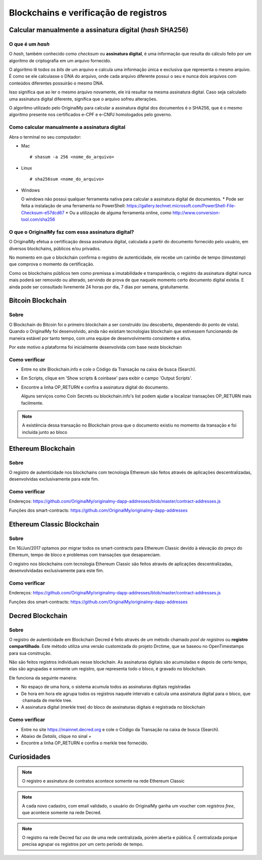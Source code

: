 Blockchains e verificação de registros
======================================

=========================================================
Calcular manualmente a assinatura digital (*hash* SHA256)
=========================================================

O que é um *hash*
-----------------

O *hash*, também conhecido como *checksum* ou **assinatura digital**, é uma informação que resulta do cálculo feito por um algorítmo de criptografia em um arquivo fornecido.

O algorítmo lê todos os *bits* de um arquivo e calcula uma informação única e exclusiva que representa o mesmo arquivo. É como se ele calculasse o DNA do arquivo, onde cada arquivo diferente possui o seu e nunca dois arquivos com conteúdos diferentes possuirão o mesmo DNA.

Isso significa que ao ler o mesmo arquivo novamente, ele irá resultar na mesma assinatura digital. Caso seja calculado uma assinatura digital diferente, significa que o arquivo sofreu alterações.

O algorítmo utilizado pelo OriginalMy para calcular a assinatura digital dos documentos é o SHA256, que é o mesmo algorítmo presente nos certificados e-CPF e e-CNPJ homologados pelo governo.

Como calcular manualmente a assinatura digital
----------------------------------------------

Abra o terminal no seu computador:

- Mac ::
    
  # shasum -a 256 <nome_do_arquivo>
 
- Linux ::

  # sha256sum <nome_do_arquivo>
  
- Windows

  O windows não possui qualquer ferramenta nativa para calcular a assinatura digital de documentos. 
  * Pode ser feita a instalação de uma ferramenta no PowerShell: https://gallery.technet.microsoft.com/PowerShell-File-Checksum-e57dcd67
  * Ou a utilização de alguma ferramenta online, como http://www.conversion-tool.com/sha256
  
O que o OriginalMy faz com essa assinatura digital?
---------------------------------------------------

O OriginalMy efetua a certificação dessa assinatura digital, calculada a partir do documento fornecido pelo usuário, em diversos blockchains, públicos e/ou privados.

No momento em que o blockchain confirma o registro de autenticidade, ele recebe um carimbo de tempo (*timestamp*) que comprova o momento da certificação.

Como os blockchains públicos tem como premissa a imutabilidade e transparência, o registro da assinatura digital nunca mais poderá ser removido ou alterado, servindo de prova de que naquele momento certo documento digital existia. E ainda pode ser consultado livremente 24 horas por dia, 7 dias por semana, gratuitamente.

==================
Bitcoin Blockchain
==================

Sobre
-----

O Blockchain do Bitcoin foi o primeiro blockchain a ser construído (ou descoberto, dependendo do ponto de vista). Quando o OriginalMy foi desenvolvido, ainda não existiam tecnologias blockchain que estivessem funcionando de maneira estável por tanto tempo, com uma equipe de desenvolvimento consistente e ativa.

Por este motivo a plataforma foi inicialmente desenvolvida com base neste blockchain

Como verificar
--------------

* Entre no site Blockchain.info e cole o Código da Transação na caixa de busca (Search).

* Em Scripts, clique em 'Show scripts & coinbase' para exibir o campo 'Output Scripts'.

* Encontre a linha OP_RETURN e confira a assinatura digital do documento.

  Alguns serviços como Coin Secrets ou blockchain.info's list podem ajudar a localizar transações OP_RETURN mais facilmente.

.. note:: A existência dessa transação no Blockchain prova que o documento existiu no momento da transação e foi incluída junto ao bloco


===================
Ethereum Blockchain
===================

Sobre
-----

O registro de autenticidade nos blockchains com tecnologia Ethereum são feitos através de aplicações descentralizadas, desenvolvidas exclusivamente para este fim.

Como verificar
--------------

Endereços: https://github.com/OriginalMy/originalmy-dapp-addresses/blob/master/contract-addresses.js

Funções dos smart-contracts: https://github.com/OriginalMy/originalmy-dapp-addresses

===========================
Ethereum Classic Blockchain
===========================

Sobre
-----

Em 16/Jun/2017 optamos por migrar todos os smart-contracts para Ethereum Classic devido à elevação do preço do Ethereum, tempo de bloco e problemas com transações que desapareciam.

O registro nos blockchains com tecnologia Ethereum Classic são feitos através de aplicações descentralizadas, desenvolvidadas exclusivamente para este fim.

Como verificar
--------------

Endereços: https://github.com/OriginalMy/originalmy-dapp-addresses/blob/master/contract-addresses.js

Funções dos smart-contracts: https://github.com/OriginalMy/originalmy-dapp-addresses

=================
Decred Blockchain
=================

Sobre
-----

O registro de autenticidade em Blockchain Decred é feito através de um método chamado *pool de registros* ou **registro compartilhado**. Este método utiliza uma versão customizada do projeto Drctime, que se baseou no OpenTimestamps para sua construção.

Não são feitos registros individuais nesse blockchain. As assinaturas digitais são acumuladas e depois de certo tempo, elas são agrupadas e somente um registro, que representa todo o bloco, é gravado no blockchain.

Ele funciona da seguinte maneira:

- No espaço de uma hora, o sistema acumula todos as assinaturas digitais registradas
- De hora em hora ele agrupa todos os registros naquele intervalo e calcula uma assinatura digital para o bloco, que  chamada de merkle tree.
- A assinatura digital (merkle tree) do bloco de assinaturas digitais é registrada no blockchain


Como verificar
--------------

* Entre no site https://mainnet.decred.org e cole o Código da Transação na caixa de busca (Search).

* Abaixo de *Details*, clique no sinal +

* Encontre a linha OP_RETURN e confira o merkle tree fornecido.


============
Curiosidades
============

.. note:: O registro e assinatura de contratos acontece somente na rede Ethereum Classic

.. note:: A cada novo cadastro, com email validado, o usuário do OriginalMy ganha um voucher com *registros free*, que acontece somente na rede Decred.

.. note:: O registro na rede Decred faz uso de uma rede centralizada, porém aberta e pública. É centralizada porque precisa agrupar os registros por um certo período de tempo.
